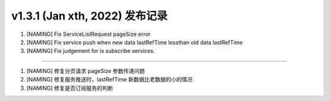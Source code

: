v1.3.1 (Jan xth, 2022) 发布记录
=============================================

1. [NAMING] Fix ServiceListRequest pageSize error
#. [NAMING] Fix service push when new data lastRefTime lessthan old data lastRefTime
#. [NAMING] Fix judgement for is subscribe services.

------------

1. [NAMING] 修复分页请求 pageSize 参数传递问题
#. [NAMING] 修复服务推送时，lastRefTime 新数据比老数据的小的情况
#. [NAMING] 修复是否订阅服务的判断